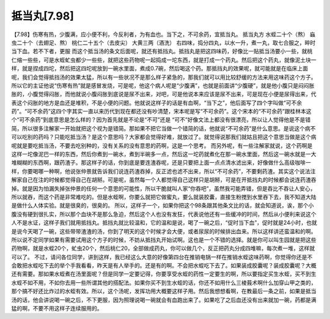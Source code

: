 抵当丸[7.98]
===============

【7.98】伤寒有热，少腹满，应小便不利，今反利者，为有血也。当下之，不可余药，宜抵当丸。
抵当丸方
水蛭二十个（熬） 蝱虫二十个（去翅足、熬） 桃仁二十五个（去皮尖） 大黄三两（酒洗）
右四味，捣分四丸，以水一升，煮一丸，取七合服之，晬时当下血。若不下者，更服
而这个抵当汤的条文后面呢，就还有抵挡丸。抵挡丸是把这四味药，好像比一贴抵当汤要小一些，就桃仁缩一些些，可是水蛭虻虫都少一些些，就把这些药物呢一起捣成一坨东西，就是打成一个药丸。然后把这个药丸，就像泥土块一样，就是捏成四坨，然后把这四坨呢放到一碗水里面，煮成0.7碗，然后喝这个药。那抵挡丸的效果呢，就可能就是在临床上面呢，我们会觉得抵挡汤的效果太猛，所以有一些状况不是那么样子紧急的，那我们就可以用比较舒缓的方法来用这味药这个方子。所以它的主证他说“伤寒有热”就是感冒发烧，可是呢，他这个病人呢是“少腹满”，也就是前面讲“少腹硬”，就是他小腹只是闷闷胀胀的，小腹觉得闷胀，而他就说小腹闷胀到底说是尿不出来，对吧，可是他说本来应该是尿不出来，可是现在小便是尿得出来，代表这个闷胀的地方是血还是堆积，不是小便的问题。他就说这样子的话是有血啊，“当下之”，他后面写了四个字叫做“可不余药”。“可不余药”这四个字其实一直以来历代到现在都还没有吵清楚，宋本呢是写“不可余药”。这个宋本的“不可余药”跟桂林本这个“可不余药”到底意思是怎么样的？因为首先就是不论是“不可”还是 “可不”好像文法上都没有很漂亮，所以让人觉得他是不是错简，所以很多注解家一开始就把这个视为是错简。那如果不把它当做一个错简的话，他就说“不可余药”是什么意思。是说这个病不可以吃别的药吗？只能吃抵当汤？是这个意思吗？大家都会觉得好难，就放过了。就觉得说那我们就姑且把这个意思当做是这个病呢就是要吃抵当汤，不要去吃别种的，没有关系的没有意思的药啊，这是一个思考。
而另外呢，有一些注解家就说，这个药啊是这样一坨像泥巴一样的东西，然后你煮到一碗水，煮到半碗多一点，然后这一坨药就煮化在那一碗水里面，然后这一碗水就是一大堆糊糊的东西啊，跟药渣子。那这样子的话，你到底是要连渣吞呢，还是只要把上面一点点清水滤出来，好像做什么高级咖啡一样，你要喝哪一种啊，他说张仲景就告诉我们说连药渣吞掉，反正滤也滤不出来，所以“不可余药”，不要剩药渣。其实这个说法注解家自己在注的时候都觉得自己在胡掰。可是呢，虽然每一个人都觉得自己这样只是胡掰，可是在开抵挡丸的时候都会说连药渣吞掉。就是因为怕漏失掉张仲景的任何一个意思的可能性，所以干脆就叫人家“你吞吧”，虽然我可能弄错，但是吞比不吞让人安心，所以就吞，而这个药是非常难吃的。但是水蛭啊，你要么就把它做蜜丸，要么就装胶囊，直接生粉搅到水里吞下去，我不知道大陆是做什么人体实验。就是很臭的，很臭的。
所以，这样子一个，如果你把这个98条跟其他条文比的话，就会知道说，诶，那个小腹没有硬到很扎实，所以那个血块不是那么急迫，然后这个人也没有发狂，代表说他还有一些缓冲的时间，然后从小便利来说这个人不是水证，这样子我们就用抵挡丸。抵挡丸就比较温和，它的温和是说，喝了一碗之后，“促时当下血”，促时就是24小时，也就是说今天喝了一碗，这些带带渣渣的汤，你到了明天的这个时候才会大便，或者尿尿的时候排出血来。所以这样讲还蛮温和的啊。所以说不定同学如果有需要试用这个方子的时候，不妨从抵挡丸开始试啊。这也是一个不错的选择。就是你可以叫生园就是把这些药物啊，就是水蛭20个，虻虫20个，然后桃仁20，全部做成药丸，你可以做几个，反正把药丸分成四堆嘛，每次煮一堆，这样就可以了。
不过，请问各位同学，讲到这样，我已经这么大意的好像第四台在推销电锅一样在推销水蛭这味药啊，你觉得你还是不会敢把水蛭吃下去的举个手我看看，昨天是有人举手的。还是有的啊。不会把水蛭吃下去了。如果装成胶囊呢？装成胶囊呢？大概还有需要。那如果水蛭煮在汤里面呢？但是同学一定要记得，你要享受水蛭的药性一定要生的啊，所以要指定买生水蛭，买不到生水蛭不如不用，不如你去用一些所谓其他的搭配法。如果你买不到生水蛭的话，你还不如用什么三棱莪术啊什么加穿山甲之类的，那个搞不好还比炸过的水蛭有效。所以，这个汤呢，发挥功用大概要这样子用。然后我想想看啊，在教最后一条之前，如果是抵当汤的话，他会讲说喝一碗之后，不下更服，因为照理说喝一碗就会有血跑出来了。如果吃了之后血还没有出来就加一碗，药都是满猛的啊，不要不用这样子连续服用的。
